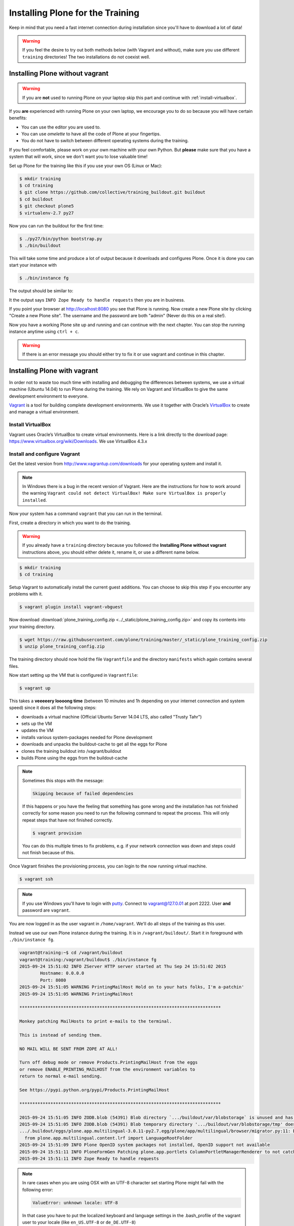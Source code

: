 .. _instructions-label:

Installing Plone for the Training
=================================

Keep in mind that you need a fast internet connection during installation since you'll have to download a lot of data!


.. _instructions-no-vagrant-label:

.. warning::

    If you feel the desire to try out both methods below (with Vagrant and without), make sure you use different ``training`` directories!  The two installations do not coexist well.


Installing Plone without vagrant
--------------------------------

.. warning::

    If you are **not** used to running Plone on your laptop skip this part and continue with :ref:`install-virtualbox`.

If you **are** experienced with running Plone on your own laptop, we encourage you to do so because you will have certain benefits:

* You can use the editor you are used to.
* You can use *omelette* to have all the code of Plone at your fingertips.
* You do not have to switch between different operating systems during the training.

If you feel comfortable, please work on your own machine with your own Python. But **please** make sure that you have a system that will work, since we don't want you to lose valuable time!

Set up Plone for the training like this if you use your own OS (Linux or Mac):

.. code-block:: bash

    $ mkdir training
    $ cd training
    $ git clone https://github.com/collective/training_buildout.git buildout
    $ cd buildout
    $ git checkout plone5
    $ virtualenv-2.7 py27

Now you can run the buildout for the first time:

.. code-block:: bash

    $ ./py27/bin/python bootstrap.py
    $ ./bin/buildout

This will take some time and produce a lot of output because it downloads and configures Plone. Once it is done you can start your instance with

.. code-block:: bash

    $ ./bin/instance fg

The output should be similar to:

.. code-block:: pypy
    :emphasize-lines: 10

    2015-09-24 15:51:02 INFO ZServer HTTP server started at Thu Sep 24 15:51:02 2015
            Hostname: 0.0.0.0
            Port: 8080
    2015-09-24 15:51:05 WARNING PrintingMailHost Hold on to your hats folks, I'm a-patchin'
    2015-09-24 15:51:05 WARNING PrintingMailHost

    ******************************************************************************

    Monkey patching MailHosts to print e-mails to the terminal.

    This is instead of sending them.

    NO MAIL WILL BE SENT FROM ZOPE AT ALL!

    Turn off debug mode or remove Products.PrintingMailHost from the eggs
    or remove ENABLE_PRINTING_MAILHOST from the environment variables to
    return to normal e-mail sending.

    See https://pypi.python.org/pypi/Products.PrintingMailHost

    ******************************************************************************

    2015-09-24 15:51:05 INFO ZODB.blob (54391) Blob directory `.../buildout/var/blobstorage` is unused and has no layout marker set. Selected `bushy` layout.
    2015-09-24 15:51:05 INFO ZODB.blob (54391) Blob temporary directory '.../buildout/var/blobstorage/tmp' does not exist. Created new directory.
    .../.buildout/eggs/plone.app.multilingual-3.0.11-py2.7.egg/plone/app/multilingual/browser/migrator.py:11: DeprecationWarning: LanguageRootFolder: LanguageRootFolders should be migrate to DexterityContainers
      from plone.app.multilingual.content.lrf import LanguageRootFolder
    2015-09-24 15:51:09 INFO Plone OpenID system packages not installed, OpenID support not available
    2015-09-24 15:51:11 INFO PloneFormGen Patching plone.app.portlets ColumnPortletManagerRenderer to not catch Retry exceptions
    2015-09-24 15:51:11 INFO Zope Ready to handle requests

It the output says ``INFO Zope Ready to handle requests`` then you are in business.

If you point your browser at http://localhost:8080 you see that Plone is running. Now create a new Plone site by clicking "Create a new Plone site". The username and the password are both "admin" (Never do this on a real site!).

Now you have a working Plone site up and running and can continue with the next chapter.  You can stop the running instance anytime using ``ctrl + c``.

.. warning::

    If there is an error message you should either try to fix it or use vagrant and continue in this chapter.


.. _instructions-vagrant-label:

Installing Plone with vagrant
-----------------------------

In order not to waste too much time with installing and debugging the differences between systems, we use a virtual machine (Ubuntu 14.04) to run Plone during the training. We rely on Vagrant and VirtualBox to give the same development environment to everyone.

`Vagrant <https://www.vagrantup.com>`_ is a tool for building complete development environments. We use it together with Oracle’s `VirtualBox <https://www.virtualbox.org>`_ to create and manage a virtual environment.

.. _install-virtualbox:

Install VirtualBox
++++++++++++++++++

Vagrant uses Oracle’s VirtualBox to create virtual environments. Here is a link directly to the download page: https://www.virtualbox.org/wiki/Downloads. We use VirtualBox 4.3.x


.. _instructions-configure-vagrant-label:

Install and configure Vagrant
+++++++++++++++++++++++++++++

Get the latest version from http://www.vagrantup.com/downloads for your operating system and install it.

.. note::

    In Windows there is a bug in the recent version of Vagrant. Here are the instructions for how to work around the warning ``Vagrant could not detect VirtualBox! Make sure VirtualBox is properly installed``.

Now your system has a command ``vagrant`` that you can run in the terminal.

First, create a directory in which you want to do the training.

.. warning::

    If you already have a ``training`` directory because you followed the **Installing Plone without vagrant** instructions above, you should either delete it, rename it, or use a different name below.

.. code-block:: bash

    $ mkdir training
    $ cd training

Setup Vagrant to automatically install the current guest additions. You can choose to skip this step if you encounter any problems with it.

.. code-block:: bash

    $ vagrant plugin install vagrant-vbguest

Now download :download:`plone_training_config.zip <../_static/plone_training_config.zip>` and copy its contents into your training directory.

.. code-block:: bash

    $ wget https://raw.githubusercontent.com/plone/training/master/_static/plone_training_config.zip
    $ unzip plone_training_config.zip

The training directory should now hold the file ``Vagrantfile`` and the directory ``manifests`` which again contains several files.

Now start setting up the VM that is configured in ``Vagrantfile``:

.. code-block:: bash

    $ vagrant up

This takes a **veeeeery loooong time** (between 10 minutes and 1h depending on your internet connection and system speed) since it does all the following steps:

* downloads a virtual machine (Official Ubuntu Server 14.04 LTS, also called "Trusty Tahr")
* sets up the VM
* updates the VM
* installs various system-packages needed for Plone development
* downloads and unpacks the buildout-cache to get all the eggs for Plone
* clones the training buildout into /vagrant/buildout
* builds Plone using the eggs from the buildout-cache

.. note::

    Sometimes this stops with the message:

    .. code-block:: bash

        Skipping because of failed dependencies

    If this happens or you have the feeling that something has gone wrong and the installation has not finished correctly for some reason you need to run the following command to repeat the process. This will only repeat steps that have not finished correctly.

    .. code-block:: bash

        $ vagrant provision

    You can do this multiple times to fix problems, e.g. if your network connection was down and steps could not finish because of this.

Once Vagrant finishes the provisioning process, you can login to the now running virtual machine.

.. code-block:: bash

    $ vagrant ssh

.. note::

    If you use Windows you'll have to login with `putty <http://www.chiark.greenend.org.uk/~sgtatham/putty/download.html>`_. Connect to vagrant@127.0.01 at port 2222. User **and** password are ``vagrant``.

You are now logged in as the user vagrant in ``/home/vagrant``. We'll do all steps of the training as this user.

Instead we use our own Plone instance during the training. It is in ``/vagrant/buildout/``. Start it in foreground with ``./bin/instance fg``.

.. code-block:: pypy

    vagrant@training:~$ cd /vagrant/buildout
    vagrant@training:/vagrant/buildout$ ./bin/instance fg
    2015-09-24 15:51:02 INFO ZServer HTTP server started at Thu Sep 24 15:51:02 2015
            Hostname: 0.0.0.0
            Port: 8080
    2015-09-24 15:51:05 WARNING PrintingMailHost Hold on to your hats folks, I'm a-patchin'
    2015-09-24 15:51:05 WARNING PrintingMailHost

    ******************************************************************************

    Monkey patching MailHosts to print e-mails to the terminal.

    This is instead of sending them.

    NO MAIL WILL BE SENT FROM ZOPE AT ALL!

    Turn off debug mode or remove Products.PrintingMailHost from the eggs
    or remove ENABLE_PRINTING_MAILHOST from the environment variables to
    return to normal e-mail sending.

    See https://pypi.python.org/pypi/Products.PrintingMailHost

    ******************************************************************************

    2015-09-24 15:51:05 INFO ZODB.blob (54391) Blob directory `.../buildout/var/blobstorage` is unused and has no layout marker set. Selected `bushy` layout.
    2015-09-24 15:51:05 INFO ZODB.blob (54391) Blob temporary directory '.../buildout/var/blobstorage/tmp' does not exist. Created new directory.
    .../.buildout/eggs/plone.app.multilingual-3.0.11-py2.7.egg/plone/app/multilingual/browser/migrator.py:11: DeprecationWarning: LanguageRootFolder: LanguageRootFolders should be migrate to DexterityContainers
      from plone.app.multilingual.content.lrf import LanguageRootFolder
    2015-09-24 15:51:09 INFO Plone OpenID system packages not installed, OpenID support not available
    2015-09-24 15:51:11 INFO PloneFormGen Patching plone.app.portlets ColumnPortletManagerRenderer to not catch Retry exceptions
    2015-09-24 15:51:11 INFO Zope Ready to handle requests

.. note::

    In rare cases when you are using OSX with an UTF-8 character set starting Plone might fail with the following error:

    .. code-block:: text

       ValueError: unknown locale: UTF-8

    In that case you have to put the localized keyboard and language settings in the .bash_profile of the vagrant user to your locale (like ``en_US.UTF-8`` or ``de_DE.UTF-8``)

    .. code-block:: bash

        export LC_ALL=en_US.UTF-8
        export LANG=en_US.UTF-8

Now the Zope instance we're using is running. You can stop the running instance anytime using ``ctrl + c``.

If it doesn't, don't worry, your shell isn't blocked. Type ``reset`` (even if you can't see the prompt) and press RETURN, and it should become visible again.

If you point your local browser at http://localhost:8080 you see that Plone is running in vagrant. This works because VirtualBox forwards the port 8080 from the guest system (the vagrant Ubuntu) to the host system (your normal operating system). Now create a new Plone site by clicking "Create a new Plone site". The username and the password are both "admin" (Never do this on a real site!).

The Buildout for this Plone is in a shared folder.  This means we run it in the vagrant box from ``/vagrant/buildout`` but we can also access it in our own operating system and use our favorite editor. You will find the directory ``buildout`` in the directory ``training`` that you created in the very beginning next to ``Vagrantfile`` and ``manifests``.

.. note::

    The database and the python packages are not accessible in your own system since large files cannot make use of symlinks in shared folders. The database lies in ``/home/vagrant/var``, the python packages are in ``/home/vagrant/packages``.

If you have any problems or questions please mail us at team@starzel.de or create a ticket at https://github.com/plone/training/issues.


.. _instructions-vagrant-does-label:

What Vagrant does
+++++++++++++++++

Installation is done automatically by vagrant and puppet. If you want to know which steps are actually done please see the chapter :doc:`what_vagrant_does`.

.. _instructions-vagrant-care-handling-label:

.. note::

    **Vagrant Care and Handling**

    Keep in mind the following recommendations for using your Vagrant virtualboxes:

    * Use the ``vagrant suspend`` or ``vagrant halt`` commands to put the virtualbox to "sleep" or to "power it off" before attempting to start another Plone instance anywhere else on your machine, if it uses the same port.  That's because vagrant "reserves" port 8080, and even if you stopped Plone in vagrant, that port is still in use by the guest OS.
    * If you are done with a vagrant box, and want to delete it, always remember to run ``vagrant destroy`` on it before actually deleting the directory containing it.  Otherwise you'll leave its "ghost" in the list of boxes managed by vagrant and possibly taking up disk space on your machine.
    * See ``vagrant help`` for all available commands, including ``suspend``, ``halt``, ``destroy``, ``up``, ``ssh`` and ``resume``.
